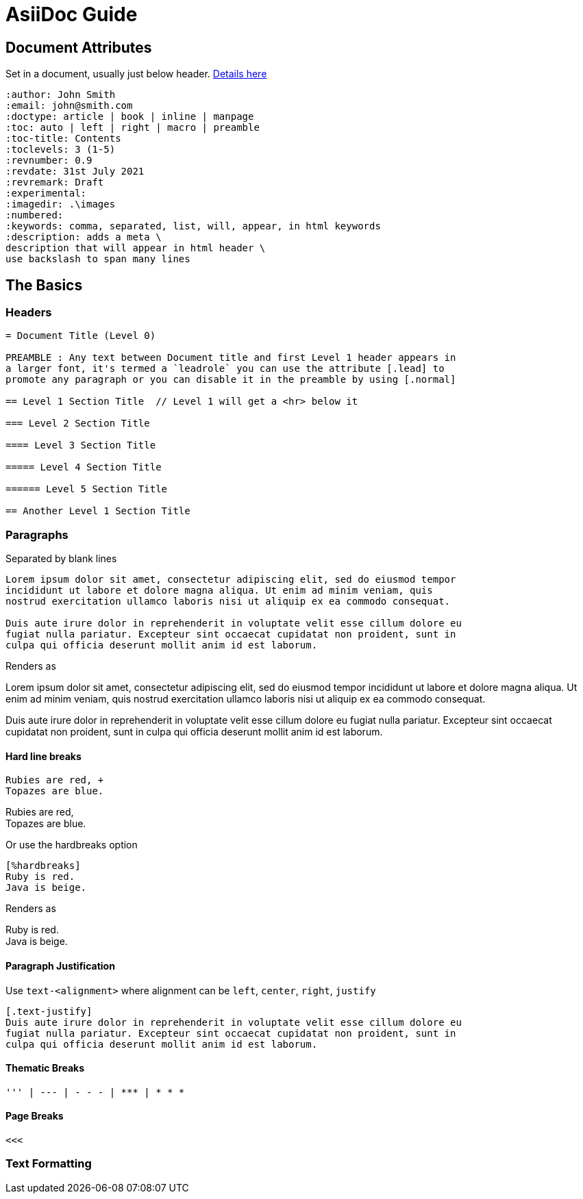 = AsiiDoc Guide

== Document Attributes
Set in a document, usually just below header. https://docs.asciidoctor.org/asciidoc/latest/attributes/document-attributes-ref/[Details here]

----
:author: John Smith
:email: john@smith.com
:doctype: article | book | inline | manpage
:toc: auto | left | right | macro | preamble
:toc-title: Contents
:toclevels: 3 (1-5)
:revnumber: 0.9
:revdate: 31st July 2021
:revremark: Draft
:experimental:
:imagedir: .\images
:numbered:
:keywords: comma, separated, list, will, appear, in html keywords
:description: adds a meta \
description that will appear in html header \
use backslash to span many lines
----

== The Basics

=== Headers

----
= Document Title (Level 0)

PREAMBLE : Any text between Document title and first Level 1 header appears in
a larger font, it's termed a `leadrole` you can use the attribute [.lead] to
promote any paragraph or you can disable it in the preamble by using [.normal]

== Level 1 Section Title  // Level 1 will get a <hr> below it

=== Level 2 Section Title

==== Level 3 Section Title

===== Level 4 Section Title

====== Level 5 Section Title

== Another Level 1 Section Title
----

=== Paragraphs
Separated by blank lines

----
Lorem ipsum dolor sit amet, consectetur adipiscing elit, sed do eiusmod tempor
incididunt ut labore et dolore magna aliqua. Ut enim ad minim veniam, quis
nostrud exercitation ullamco laboris nisi ut aliquip ex ea commodo consequat.

Duis aute irure dolor in reprehenderit in voluptate velit esse cillum dolore eu
fugiat nulla pariatur. Excepteur sint occaecat cupidatat non proident, sunt in
culpa qui officia deserunt mollit anim id est laborum.
----

Renders as

Lorem ipsum dolor sit amet, consectetur adipiscing elit, sed do eiusmod tempor
incididunt ut labore et dolore magna aliqua. Ut enim ad minim veniam, quis
nostrud exercitation ullamco laboris nisi ut aliquip ex ea commodo consequat.

Duis aute irure dolor in reprehenderit in voluptate velit esse cillum dolore eu
fugiat nulla pariatur. Excepteur sint occaecat cupidatat non proident, sunt in
culpa qui officia deserunt mollit anim id est laborum.

==== Hard line breaks

----
Rubies are red, +
Topazes are blue.
----

Rubies are red, +
Topazes are blue.



Or use the hardbreaks option

----
[%hardbreaks]
Ruby is red.
Java is beige.
----

Renders as

[%hardbreaks]
Ruby is red.
Java is beige.

==== Paragraph Justification
Use `text-<alignment>` where alignment can be `left`, `center`, `right`, `justify`

----
[.text-justify]
Duis aute irure dolor in reprehenderit in voluptate velit esse cillum dolore eu
fugiat nulla pariatur. Excepteur sint occaecat cupidatat non proident, sunt in
culpa qui officia deserunt mollit anim id est laborum.
----

==== Thematic Breaks
----
''' | --- | - - - | *** | * * *
----

==== Page Breaks

----
<<<
----

=== Text Formatting



